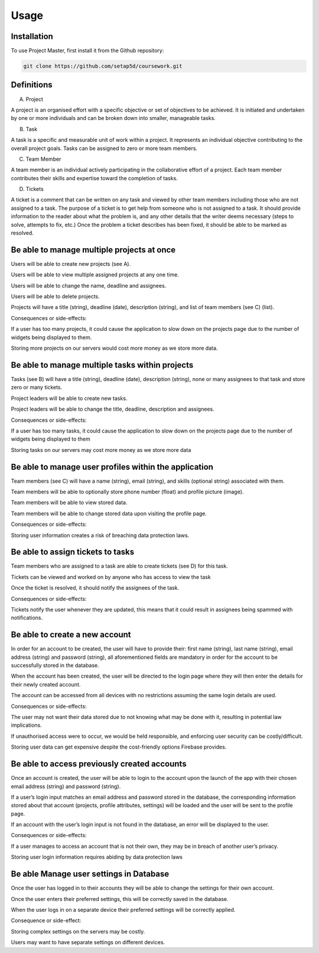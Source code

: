 Usage
=====

.. _installation:

Installation
------------

To use Project Master, first install it from the Github repository:

.. code-block:: console

   git clone https://github.com/setap5d/coursework.git

Definitions
-----------

A. Project

A project is an organised effort with a specific objective or set of objectives to be achieved. 
It is initiated and undertaken by one or more individuals and can be broken down into 
smaller, manageable tasks.

B. Task

A task is a specific and measurable unit of work within a project. It represents an individual 
objective contributing to the overall project goals. Tasks can be assigned to zero or more 
team members.

C. Team Member

A team member is an individual actively participating in the collaborative effort of a project. 
Each team member contributes their skills and expertise toward the completion of tasks.

D. Tickets

A ticket is a comment that can be written on any task and viewed by other team members including 
those who are not assigned to a task. The purpose of a ticket is to get help from someone who is not 
assigned to a task. 
It should provide information to the reader about what the problem is, and any other details that 
the writer deems necessary (steps to solve, attempts to fix, etc.)
Once the problem a ticket describes has been fixed, it should be able to be marked as resolved.


Be able to manage multiple projects at once
----------------
Users will be able to create new projects (see A).

Users will be able to view multiple assigned projects at any one time.

Users will be able to change the name, deadline and assignees.

Users will be able to delete projects.

Projects will have a title (string), deadline (date), description 
(string), and list of team members (see C) (list).

Consequences or side-effects: 

If a user has too many projects, it could cause the application to slow 
down on the projects page due to the number of widgets being displayed to them.

Storing more projects on our servers would cost more money as we store more data.

Be able to manage multiple tasks within projects
------------------------------------------------

Tasks (see B) will have a title (string), deadline (date), description 
(string), none or many assignees to that task and store zero or many tickets.

Project leaders will be able to create new tasks.

Project leaders will be able to change the title, deadline, description 
and assignees.

Consequences or side-effects: 

If a user has too many tasks, it could cause the application to slow down 
on the projects page due to the number of widgets being displayed to them

Storing tasks on our servers may cost more money as we store more data

Be able to manage user profiles within the application
------------------------------------------------------

Team members (see C) will have a name (string), email (string), and 
skills (optional string) associated with them.

Team members will be able to optionally store phone number 
(float) and profile picture (image).

Team members will be able to view stored data.

Team members will be able to change stored data upon visiting the profile page.

Consequences or side-effects: 

Storing user information creates a risk of breaching data protection laws.

Be able to assign tickets to tasks
-----------------------------------

Team members who are assigned to a task are able to create tickets 
(see D) for this task.

Tickets can be viewed and worked on by anyone who has access to view the task

Once the ticket is resolved, it should notify the assignees of the task.

Consequences or side-effects: 

Tickets notify the user whenever they are updated, this means that it could 
result in assignees being spammed with notifications.



Be able to create a new account
-------------------------------

In order for an account to be created, the user will have to provide their: 
first name (string), last name (string), email address (string) and password 
(string), all aforementioned fields are mandatory in order for the account to 
be successfully stored in the database.

When the account has been created, the user will be directed to the login page 
where they will then enter the details for their newly created account.

The account can be accessed from all devices with no restrictions assuming the 
same login details are used.

Consequences or side-effects:

The user may not want their data stored due to not knowing what may be done 
with it, resulting in potential law implications.

If unauthorised access were to occur, we would be held responsible, and 
enforcing user security can be costly/difficult.

Storing user data can get expensive despite the cost-friendly options 
Firebase provides.

Be able to access previously created accounts
---------------------------------------------

Once an account is created, the user will be able to login to the account 
upon the launch of the app with their chosen email address (string) 
and password (string).

If a user’s login input matches an email address and password stored in 
the database, the corresponding information stored about that account 
(projects, profile attributes, settings) will be loaded and the user 
will be sent to the profile page.

If an account with the user’s login input is not found in the database, an error 
will be displayed to the user.

Consequences or side-effects:

If a user manages to access an account that is not their own, they may be 
in breach of another user’s privacy.

Storing user login information requires abiding by data protection laws

Be able Manage user settings in Database
----------------------------------------

Once the user has logged in to their accounts they will be able to 
change the settings for their own account.

Once the user enters their preferred settings, this will be correctly 
saved in the database.

When the user logs in on a separate device their preferred settings 
will be correctly applied.

Consequence or side-effect:

Storing complex settings on the servers may be costly.

Users may want to have separate settings on different devices.

